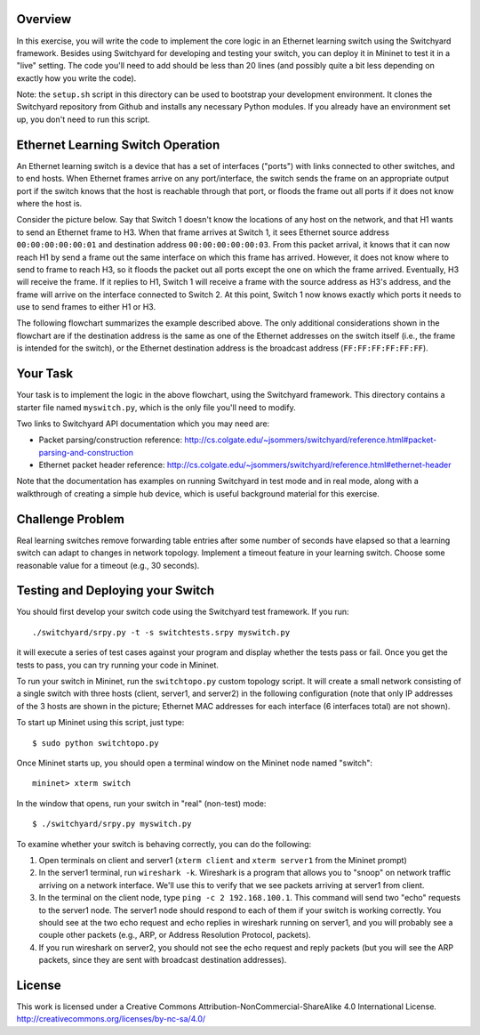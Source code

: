 ﻿Overview
--------

In this exercise, you will write the code to implement the core logic in an Ethernet learning switch using the Switchyard framework.  Besides using Switchyard for developing and testing your switch, you can deploy it in Mininet to test it in a "live" setting. The code you'll need to add should be less than 20 lines (and possibly quite a bit less depending on exactly how you write the code).

Note: the ``setup.sh`` script in this directory can be used to bootstrap your development environment.  It clones the Switchyard repository from Github and installs any necessary Python modules.  If you already have an environment set up, you don't need to run this script.

Ethernet Learning Switch Operation
----------------------------------

An Ethernet learning switch is a device that has a set of interfaces ("ports") with links connected to other switches, and to end hosts.  When Ethernet frames arrive on any port/interface, the switch sends the frame on an appropriate output port if the switch knows that the host is reachable through that port, or floods the frame out all ports if it does not know where the host is.

Consider the picture below.  Say that Switch 1 doesn't know the locations of any host on the network, and that H1 wants to send an Ethernet frame to H3.  When that frame arrives at Switch 1, it sees Ethernet source address ``00:00:00:00:00:01`` and destination address ``00:00:00:00:00:03``.  From this packet arrival, it knows that it can now reach H1 by send a frame out the same interface on which this frame has arrived.  However, it does not know where to send to frame to reach H3, so it floods the packet out all ports except the one on which the frame arrived.  Eventually, H3 will receive the frame.  If it replies to H1, Switch 1 will receive a frame with the source address as H3's address, and the frame will arrive on the interface connected to Switch 2.  At this point, Switch 1 now knows exactly which ports it needs to use to send frames to either H1 or H3.
  

.. image:: ls_diagram.png

The following flowchart summarizes the example described above.  The only additional considerations shown in the flowchart are if the destination address is the same as one of the Ethernet addresses on the switch itself (i.e., the frame is intended for the switch), or the Ethernet destination address is the broadcast address (``FF:FF:FF:FF:FF:FF``).

.. image:: ls_flowchart.png
  

Your Task
---------

Your task is to implement the logic in the above flowchart, using the Switchyard framework.  This directory contains a starter file named ``myswitch.py``, which is the only file you'll need to modify.

Two links to Switchyard API documentation which you may need are:

* Packet parsing/construction reference: http://cs.colgate.edu/~jsommers/switchyard/reference.html#packet-parsing-and-construction
* Ethernet packet header reference: http://cs.colgate.edu/~jsommers/switchyard/reference.html#ethernet-header

Note that the documentation has examples on running Switchyard in test mode and in real mode, along with a walkthrough of creating a simple hub device, which is useful background material for this exercise.

Challenge Problem
-----------------

Real learning switches remove forwarding table entries after some number of seconds have elapsed so that a learning switch can adapt to changes in network topology.  Implement a timeout feature in your learning switch.  Choose some reasonable value for a timeout (e.g., 30 seconds).


Testing and Deploying your Switch
---------------------------------

You should first develop your switch code using the Switchyard test framework.   If you run::

	./switchyard/srpy.py -t -s switchtests.srpy myswitch.py


it will execute a series of test cases against your program and display whether the tests pass or fail.  Once you get the tests to pass, you can try running your code in Mininet.

To run your switch in Mininet, run the ``switchtopo.py`` custom topology script.  It will create a small network consisting of a single switch with three hosts (client, server1, and server2) in the following configuration (note that only IP addresses of the 3 hosts are shown in the picture; Ethernet MAC addresses for each interface (6 interfaces total) are not shown).

To start up Mininet using this script, just type::

	$ sudo python switchtopo.py

Once Mininet starts up, you should open a terminal window on the Mininet node named "switch"::

	mininet> xterm switch


In the window that opens, run your switch in "real" (non-test) mode::

	$ ./switchyard/srpy.py myswitch.py


To examine whether your switch is behaving correctly, you can do the following:

1. Open terminals on client and server1 (``xterm client`` and ``xterm server1`` from the Mininet prompt)
2. In the server1 terminal, run ``wireshark -k``.  Wireshark is a program that allows you to "snoop" on network traffic arriving on a network interface.  We'll use this to verify that we see packets arriving at server1 from client.
3. In the terminal on the client node, type ``ping -c 2 192.168.100.1``.  This command will send two "echo" requests to the server1 node.  The server1 node should respond to each of them if your switch is working correctly.  You should see at the two echo request and echo replies in wireshark running on server1, and you will probably see a couple other packets (e.g., ARP, or Address Resolution Protocol, packets).
4. If you run wireshark on server2, you should not see the echo request and reply packets (but you will see the ARP packets, since they are sent with broadcast destination addresses).

License
-------

This work is licensed under a Creative Commons Attribution-NonCommercial-ShareAlike 4.0 International License.
http://creativecommons.org/licenses/by-nc-sa/4.0/
